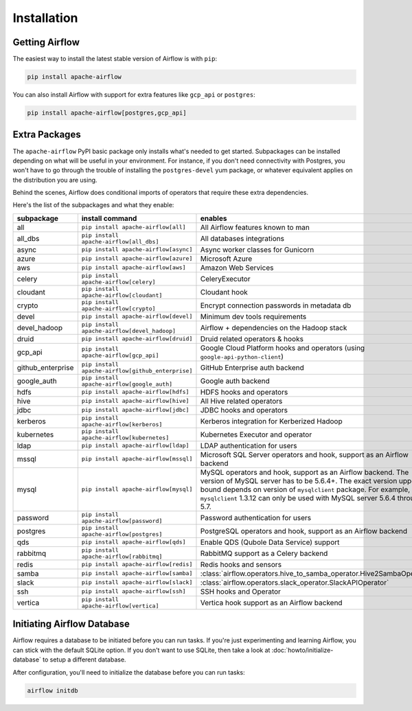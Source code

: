 ..  Licensed to the Apache Software Foundation (ASF) under one
    or more contributor license agreements.  See the NOTICE file
    distributed with this work for additional information
    regarding copyright ownership.  The ASF licenses this file
    to you under the Apache License, Version 2.0 (the
    "License"); you may not use this file except in compliance
    with the License.  You may obtain a copy of the License at

..    http://www.apache.org/licenses/LICENSE-2.0

..  Unless required by applicable law or agreed to in writing,
    software distributed under the License is distributed on an
    "AS IS" BASIS, WITHOUT WARRANTIES OR CONDITIONS OF ANY
    KIND, either express or implied.  See the License for the
    specific language governing permissions and limitations
    under the License.

Installation
------------

Getting Airflow
'''''''''''''''

The easiest way to install the latest stable version of Airflow is with ``pip``:

.. code-block:: bash

    pip install apache-airflow

You can also install Airflow with support for extra features like ``gcp_api`` or ``postgres``:

.. code-block:: bash

    pip install apache-airflow[postgres,gcp_api]

Extra Packages
''''''''''''''

The ``apache-airflow`` PyPI basic package only installs what's needed to get started.
Subpackages can be installed depending on what will be useful in your
environment. For instance, if you don't need connectivity with Postgres,
you won't have to go through the trouble of installing the ``postgres-devel``
yum package, or whatever equivalent applies on the distribution you are using.

Behind the scenes, Airflow does conditional imports of operators that require
these extra dependencies.

Here's the list of the subpackages and what they enable:

+---------------------+---------------------------------------------------+----------------------------------------------------------------------+
| subpackage          | install command                                   | enables                                                              |
+=====================+===================================================+======================================================================+
| all                 | ``pip install apache-airflow[all]``               | All Airflow features known to man                                    |
+---------------------+---------------------------------------------------+----------------------------------------------------------------------+
| all_dbs             | ``pip install apache-airflow[all_dbs]``           | All databases integrations                                           |
+---------------------+---------------------------------------------------+----------------------------------------------------------------------+
| async               | ``pip install apache-airflow[async]``             | Async worker classes for Gunicorn                                    |
+---------------------+---------------------------------------------------+----------------------------------------------------------------------+
| azure               | ``pip install apache-airflow[azure]``             | Microsoft Azure                                                      |
+---------------------+---------------------------------------------------+----------------------------------------------------------------------+
| aws                 | ``pip install apache-airflow[aws]``               | Amazon Web Services                                                  |
+---------------------+---------------------------------------------------+----------------------------------------------------------------------+
| celery              | ``pip install apache-airflow[celery]``            | CeleryExecutor                                                       |
+---------------------+---------------------------------------------------+----------------------------------------------------------------------+
| cloudant            | ``pip install apache-airflow[cloudant]``          | Cloudant hook                                                        |
+---------------------+---------------------------------------------------+----------------------------------------------------------------------+
| crypto              | ``pip install apache-airflow[crypto]``            | Encrypt connection passwords in metadata db                          |
+---------------------+---------------------------------------------------+----------------------------------------------------------------------+
| devel               | ``pip install apache-airflow[devel]``             | Minimum dev tools requirements                                       |
+---------------------+---------------------------------------------------+----------------------------------------------------------------------+
| devel_hadoop        | ``pip install apache-airflow[devel_hadoop]``      | Airflow + dependencies on the Hadoop stack                           |
+---------------------+---------------------------------------------------+----------------------------------------------------------------------+
| druid               | ``pip install apache-airflow[druid]``             | Druid related operators & hooks                                      |
+---------------------+---------------------------------------------------+----------------------------------------------------------------------+
| gcp_api             | ``pip install apache-airflow[gcp_api]``           | Google Cloud Platform hooks and operators                            |
|                     |                                                   | (using ``google-api-python-client``)                                 |
+---------------------+---------------------------------------------------+----------------------------------------------------------------------+
| github_enterprise   | ``pip install apache-airflow[github_enterprise]`` | GitHub Enterprise auth backend                                       |
+---------------------+---------------------------------------------------+----------------------------------------------------------------------+
| google_auth         | ``pip install apache-airflow[google_auth]``       | Google auth backend                                                  |
+---------------------+---------------------------------------------------+----------------------------------------------------------------------+
| hdfs                | ``pip install apache-airflow[hdfs]``              | HDFS hooks and operators                                             |
+---------------------+---------------------------------------------------+----------------------------------------------------------------------+
| hive                | ``pip install apache-airflow[hive]``              | All Hive related operators                                           |
+---------------------+---------------------------------------------------+----------------------------------------------------------------------+
| jdbc                | ``pip install apache-airflow[jdbc]``              | JDBC hooks and operators                                             |
+---------------------+---------------------------------------------------+----------------------------------------------------------------------+
| kerberos            | ``pip install apache-airflow[kerberos]``          | Kerberos integration for Kerberized Hadoop                           |
+---------------------+---------------------------------------------------+----------------------------------------------------------------------+
| kubernetes          | ``pip install apache-airflow[kubernetes]``        | Kubernetes Executor and operator                                     |
+---------------------+---------------------------------------------------+----------------------------------------------------------------------+
| ldap                | ``pip install apache-airflow[ldap]``              | LDAP authentication for users                                        |
+---------------------+---------------------------------------------------+----------------------------------------------------------------------+
| mssql               | ``pip install apache-airflow[mssql]``             | Microsoft SQL Server operators and hook,                             |
|                     |                                                   | support as an Airflow backend                                        |
+---------------------+---------------------------------------------------+----------------------------------------------------------------------+
| mysql               | ``pip install apache-airflow[mysql]``             | MySQL operators and hook, support as an Airflow                      |
|                     |                                                   | backend. The version of MySQL server has to be                       |
|                     |                                                   | 5.6.4+. The exact version upper bound depends                        |
|                     |                                                   | on version of ``mysqlclient`` package. For                           |
|                     |                                                   | example, ``mysqlclient`` 1.3.12 can only be                          |
|                     |                                                   | used with MySQL server 5.6.4 through 5.7.                            |
+---------------------+---------------------------------------------------+----------------------------------------------------------------------+
| password            | ``pip install apache-airflow[password]``          | Password authentication for users                                    |
+---------------------+---------------------------------------------------+----------------------------------------------------------------------+
| postgres            | ``pip install apache-airflow[postgres]``          | PostgreSQL operators and hook, support as an                         |
|                     |                                                   | Airflow backend                                                      |
+---------------------+---------------------------------------------------+----------------------------------------------------------------------+
| qds                 | ``pip install apache-airflow[qds]``               | Enable QDS (Qubole Data Service) support                             |
+---------------------+---------------------------------------------------+----------------------------------------------------------------------+
| rabbitmq            | ``pip install apache-airflow[rabbitmq]``          | RabbitMQ support as a Celery backend                                 |
+---------------------+---------------------------------------------------+----------------------------------------------------------------------+
| redis               | ``pip install apache-airflow[redis]``             | Redis hooks and sensors                                              |
+---------------------+---------------------------------------------------+----------------------------------------------------------------------+
| samba               | ``pip install apache-airflow[samba]``             | :class:`airflow.operators.hive_to_samba_operator.Hive2SambaOperator` |
+---------------------+---------------------------------------------------+----------------------------------------------------------------------+
| slack               | ``pip install apache-airflow[slack]``             | :class:`airflow.operators.slack_operator.SlackAPIOperator`           |
+---------------------+---------------------------------------------------+----------------------------------------------------------------------+
| ssh                 | ``pip install apache-airflow[ssh]``               | SSH hooks and Operator                                               |
+---------------------+---------------------------------------------------+----------------------------------------------------------------------+
| vertica             | ``pip install apache-airflow[vertica]``           | Vertica hook support as an Airflow backend                           |
+---------------------+---------------------------------------------------+----------------------------------------------------------------------+

Initiating Airflow Database
'''''''''''''''''''''''''''

Airflow requires a database to be initiated before you can run tasks. If
you're just experimenting and learning Airflow, you can stick with the
default SQLite option. If you don't want to use SQLite, then take a look at
:doc:`howto/initialize-database` to setup a different database.

After configuration, you'll need to initialize the database before you can
run tasks:

.. code-block:: bash

    airflow initdb
